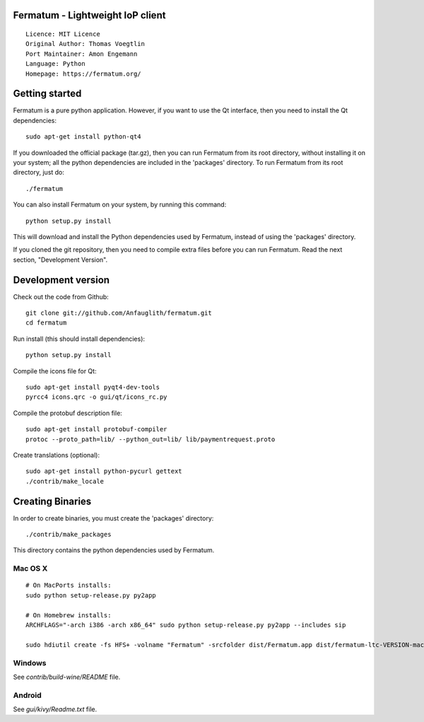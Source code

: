 Fermatum - Lightweight IoP client
=====================================

::

  Licence: MIT Licence
  Original Author: Thomas Voegtlin
  Port Maintainer: Amon Engemann
  Language: Python
  Homepage: https://fermatum.org/



Getting started
===============

Fermatum is a pure python application. However, if you want to use the
Qt interface, then you need to install the Qt dependencies::

    sudo apt-get install python-qt4

If you downloaded the official package (tar.gz), then you can run
Fermatum from its root directory, without installing it on your
system; all the python dependencies are included in the 'packages'
directory. To run Fermatum from its root directory, just do::

    ./fermatum

You can also install Fermatum on your system, by running this command::

    python setup.py install

This will download and install the Python dependencies used by
Fermatum, instead of using the 'packages' directory.

If you cloned the git repository, then you need to compile extra files
before you can run Fermatum. Read the next section, "Development
Version".



Development version
===================

Check out the code from Github::

    git clone git://github.com/Anfauglith/fermatum.git
    cd fermatum

Run install (this should install dependencies)::

    python setup.py install

Compile the icons file for Qt::

    sudo apt-get install pyqt4-dev-tools
    pyrcc4 icons.qrc -o gui/qt/icons_rc.py

Compile the protobuf description file::

    sudo apt-get install protobuf-compiler
    protoc --proto_path=lib/ --python_out=lib/ lib/paymentrequest.proto

Create translations (optional)::

    sudo apt-get install python-pycurl gettext
    ./contrib/make_locale




Creating Binaries
=================


In order to create binaries, you must create the 'packages' directory::

    ./contrib/make_packages

This directory contains the python dependencies used by Fermatum.

Mac OS X
--------

::

    # On MacPorts installs: 
    sudo python setup-release.py py2app
    
    # On Homebrew installs: 
    ARCHFLAGS="-arch i386 -arch x86_64" sudo python setup-release.py py2app --includes sip
    
    sudo hdiutil create -fs HFS+ -volname "Fermatum" -srcfolder dist/Fermatum.app dist/fermatum-ltc-VERSION-macosx.dmg

Windows
-------

See `contrib/build-wine/README` file.


Android
-------

See `gui/kivy/Readme.txt` file.
